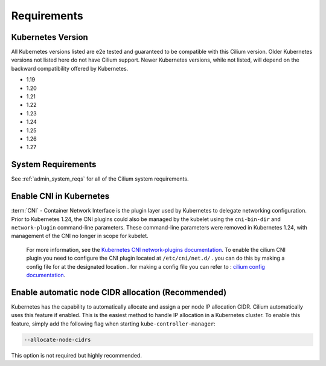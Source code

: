 .. only:: not (epub or latex or html)

    WARNING: You are looking at unreleased Cilium documentation.
    Please use the official rendered version released here:
    https://docs.cilium.io

.. _k8s_requirements:

************
Requirements
************

Kubernetes Version
==================

All Kubernetes versions listed are e2e tested and guaranteed to be compatible
with this Cilium version. Older Kubernetes versions not listed here do not have
Cilium support. Newer Kubernetes versions, while not listed, will depend on the
backward compatibility offered by Kubernetes.

* 1.19
* 1.20
* 1.21
* 1.22
* 1.23
* 1.24
* 1.25
* 1.26
* 1.27

System Requirements
===================

See :ref:`admin_system_reqs` for all of the Cilium system requirements.

Enable CNI in Kubernetes
========================

:term:`CNI` - Container Network Interface is the plugin layer used by Kubernetes to
delegate networking configuration. Prior to Kubernetes 1.24, the CNI plugins could also be managed by the kubelet using the ``cni-bin-dir`` and ``network-plugin`` command-line parameters. These command-line parameters were removed in Kubernetes 1.24, with management of the CNI no longer in scope for kubelet.
 For more information, see the `Kubernetes CNI network-plugins documentation <https://kubernetes.io/docs/concepts/extend-kubernetes/compute-storage-net/network-plugins/>`_. To enable the cilium CNI plugin you need to configure the CNI plugin located at ``/etc/cni/net.d/`` . you can do this by making a config file for at the designated location . for making a config file you can refer to : `cilium config documentation <https://docs.cilium.io/en/stable/configuration/>`_. 

Enable automatic node CIDR allocation (Recommended)
===================================================

Kubernetes has the capability to automatically allocate and assign a per node IP
allocation CIDR. Cilium automatically uses this feature if enabled. This is the
easiest method to handle IP allocation in a Kubernetes cluster. To enable this
feature, simply add the following flag when starting
``kube-controller-manager``:

.. code-block:: shell-session

        --allocate-node-cidrs

This option is not required but highly recommended.
